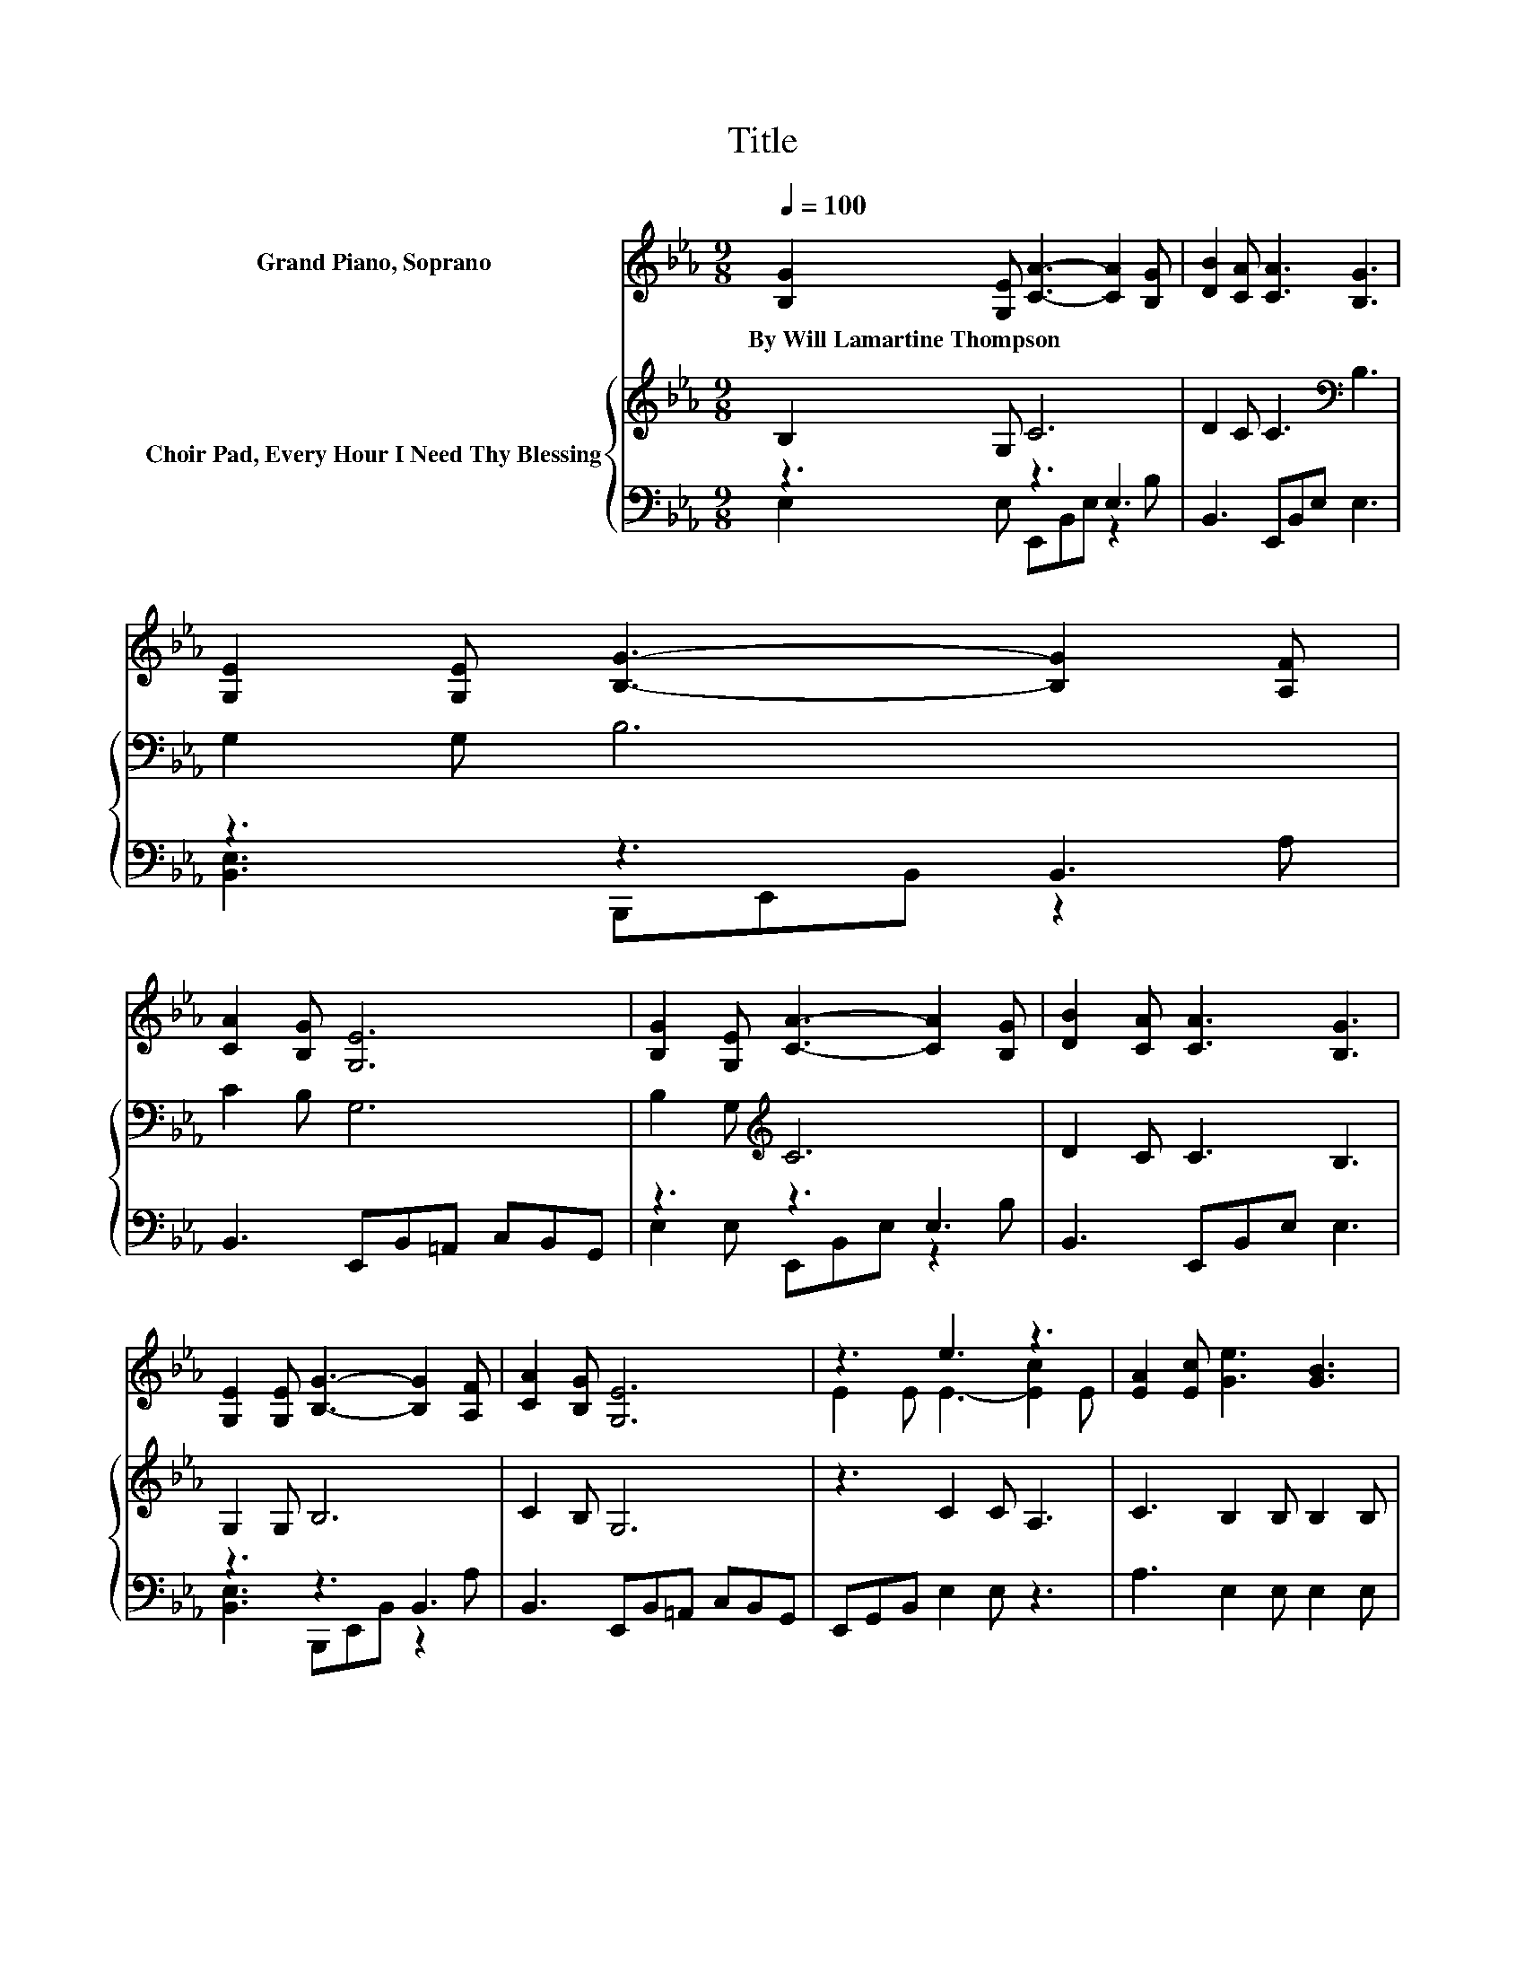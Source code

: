 X:1
T:Title
%%score ( 1 2 ) { 3 | ( 4 5 ) }
L:1/8
Q:1/4=100
M:9/8
K:Eb
V:1 treble nm="Grand Piano, Soprano"
V:2 treble 
V:3 treble nm="Choir Pad, Every Hour I Need Thy Blessing"
V:4 bass 
V:5 bass 
V:1
 [B,G]2 [G,E] [CA]3- [CA]2 [B,G] | [DB]2 [CA] [CA]3 [B,G]3 | [G,E]2 [G,E] [B,G]3- [B,G]2 [A,F] | %3
w: By~Will~Lamartine~Thompson * * * *|||
 [CA]2 [B,G] [G,E]6 | [B,G]2 [G,E] [CA]3- [CA]2 [B,G] | [DB]2 [CA] [CA]3 [B,G]3 | %6
w: |||
 [G,E]2 [G,E] [B,G]3- [B,G]2 [A,F] | [CA]2 [B,G] [G,E]6 | z3 e3 z3 | [EA]2 [Ec] [Ge]3 [GB]3 | %10
w: ||||
 [=Ec]2 [EG] [FA]3- [FA]2 F | [DB]2 [DA] [EG]6 | z3 e3 z3 | [EA]2 [Ec] [Ge]3 [GB]3 | %14
w: ||||
 [G,E]2 [G,E] [B,G]3- [B,G]2 [B,F] | [DA]2 [B,D] [B,E]6- | [B,E]3 z3 z3 |] %17
w: |||
V:2
 x9 | x9 | x9 | x9 | x9 | x9 | x9 | x9 | E2 E E3- [Ec]2 E | x9 | x9 | x9 | E2 E E3- [Ec]2 E | x9 | %14
 x9 | x9 | x9 |] %17
V:3
 B,2 G, C6 | D2 C C3[K:bass] B,3 | G,2 G, B,6 | C2 B, G,6 | B,2 G,[K:treble] C6 | D2 C C3 B,3 | %6
 G,2 G, B,6 | C2 B, G,6 | z3 C2 C A,3 | C3 B,2 B, B,2 B, | z3 C2 C B,3 | B,3 B,2 B, .B,3 | %12
 E,,G,,B,, C2 C A,3 | C3 B,2 B, B,2 B, | z3 E,2 E, E,2 D, | F,2 A, G,6- | G,3 z3 z3 |] %17
V:4
 z3 z3 E,3 | B,,3 E,,B,,E, E,3 | z3 z3 B,,3 | B,,3 E,,B,,=A,, C,B,,G,, | z3 z3 E,3 | %5
 B,,3 E,,B,,E, E,3 | z3 z3 B,,3 | B,,3 E,,B,,=A,, C,B,,G,, | E,,G,,B,, E,2 E, z3 | %9
 A,3 E,2 E, E,2 E, | z3 F,2 F, D,3 | B,,3 E,2 E, .E,3 | z3 E,2 E, z3 | A,3 E,2 E, E,2 E, | %14
 z3 B,,2 B,, B,,2 B,, | B,,2 B,, E,6- | E,3 z3 z3 |] %17
V:5
 E,2 E, E,,B,,E, z2 B, | x9 | [B,,E,]3 B,,,E,,B,, z2 A, | x9 | E,2 E, E,,B,,E, z2 B, | x9 | %6
 [B,,E,]3 B,,,E,,B,, z2 A, | x9 | x9 | x9 | x9 | x9 | x9 | x9 | x9 | x9 | x9 |] %17

